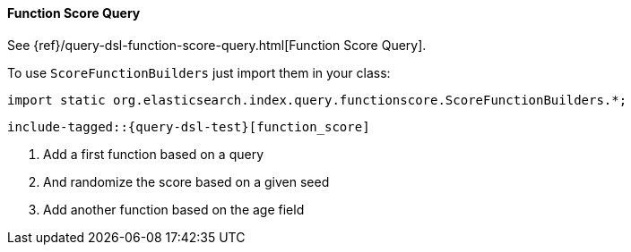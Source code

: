 [[java-query-dsl-function-score-query]]
==== Function Score Query

See {ref}/query-dsl-function-score-query.html[Function Score Query].

To use `ScoreFunctionBuilders` just import them in your class:

[source,java]
--------------------------------------------------
import static org.elasticsearch.index.query.functionscore.ScoreFunctionBuilders.*;
--------------------------------------------------

["source","java"]
--------------------------------------------------
include-tagged::{query-dsl-test}[function_score]
--------------------------------------------------
<1> Add a first function based on a query
<2> And randomize the score based on a given seed
<3> Add another function based on the age field


